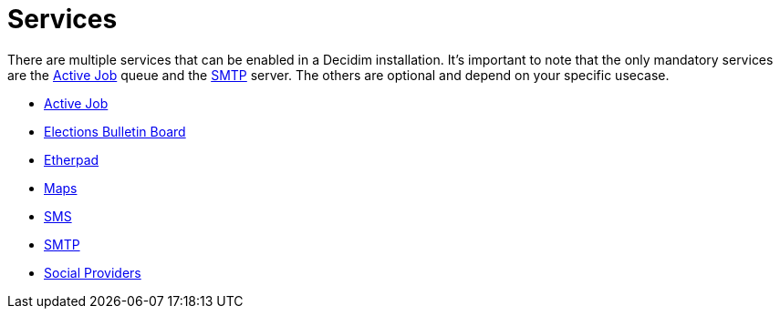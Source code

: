 = Services

There are multiple services that can be enabled in a Decidim installation. It's important to note that the only mandatory services are the xref:services:activejob.adoc[Active Job] queue and the xref:services:smtp.adoc[SMTP] server. The others are optional and depend on your specific usecase.

* xref:services:activejob.adoc[Active Job]
* xref:services:elections_bulletin_board.adoc[Elections Bulletin Board]
* xref:services:etherpad.adoc[Etherpad]
* xref:services:maps.adoc[Maps]
* xref:services:sms.adoc[SMS]
* xref:services:smtp.adoc[SMTP]
* xref:services:social_providers.adoc[Social Providers]

